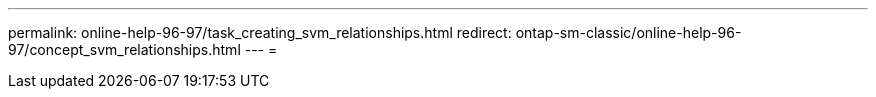 ---
permalink: online-help-96-97/task_creating_svm_relationships.html 
redirect: ontap-sm-classic/online-help-96-97/concept_svm_relationships.html 
---
= 


